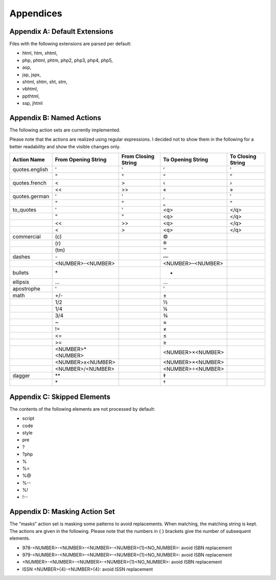 Appendices
==========


.. _appendix-a:

Appendix A: Default Extensions
------------------------------

Files with the following extensions are parsed per default:

- html, htm, xhtml,
- php, phtml, phtm, php2, php3, php4, php5,
- asp,
- jsp, jspx,
- shtml, shtm, sht, stm,
- vbhtml,
- ppthtml,
- ssp, jhtml


.. _appendix-b:

Appendix B: Named Actions
-------------------------

The following action sets are currently implemented.

Please note that the actions are realized using regular expressions. I decided not to show them in the following for a better readability and show the visible changes only.

+----------------+---------------------+---------------------+-------------------+-------------------+
| Action Name    | From Opening String | From Closing String | To Opening String | To Closing String |
+================+=====================+=====================+===================+===================+
| quotes.english | \'                  | \'                  | ‘                 | ’                 |
+----------------+---------------------+---------------------+-------------------+-------------------+
|                | \"                  | \"                  | “                 | ”                 |
+----------------+---------------------+---------------------+-------------------+-------------------+
| quotes.french  | <                   | >                   | ‹                 | ›                 |
+----------------+---------------------+---------------------+-------------------+-------------------+
|                | \<\<                | \>\>                | «                 | »                 |
+----------------+---------------------+---------------------+-------------------+-------------------+
| quotes.german  | \'                  | \'                  | ‚                 | ’                 |
+----------------+---------------------+---------------------+-------------------+-------------------+
|                | \"                  | \"                  | „                 | ”                 |
+----------------+---------------------+---------------------+-------------------+-------------------+
| to_quotes      | \'                  | \'                  | <q>               | </q>              |
+----------------+---------------------+---------------------+-------------------+-------------------+
|                | \"                  | \"                  | <q>               | </q>              |
+----------------+---------------------+---------------------+-------------------+-------------------+
|                | \<\<                | \>\>                | <q>               | </q>              |
+----------------+---------------------+---------------------+-------------------+-------------------+
|                | <                   | >                   | <q>               | </q>              |
+----------------+---------------------+---------------------+-------------------+-------------------+
| commercial     | \(\c\)              |                     | ©                 |                   |
+----------------+---------------------+---------------------+-------------------+-------------------+
|                | \(\r\)              |                     | ®                 |                   |
+----------------+---------------------+---------------------+-------------------+-------------------+
|                | \(\tm\)             |                     | ™                 |                   |
+----------------+---------------------+---------------------+-------------------+-------------------+
| dashes         | \-                  |                     | —                 |                   |
+----------------+---------------------+---------------------+-------------------+-------------------+
|                | <NUMBER>\-<NUMBER>  |                     | <NUMBER>–<NUMBER> |                   |
+----------------+---------------------+---------------------+-------------------+-------------------+
| bullets        | \*                  |                     | •                 |                   |
+----------------+---------------------+---------------------+-------------------+-------------------+
| ellipsis       | \.\.\.              |                     | …                 |                   |
+----------------+---------------------+---------------------+-------------------+-------------------+
| apostrophe     | \'                  |                     | '                 |                   |
+----------------+---------------------+---------------------+-------------------+-------------------+
| math           | \+\/\-              |                     | ±                 |                   |
+----------------+---------------------+---------------------+-------------------+-------------------+
|                | \1\/\2              |                     | ½                 |                   |
+----------------+---------------------+---------------------+-------------------+-------------------+
|                | \1\/\4              |                     | ¼                 |                   |
+----------------+---------------------+---------------------+-------------------+-------------------+
|                | \3\/\4              |                     | ¾                 |                   |
+----------------+---------------------+---------------------+-------------------+-------------------+
|                | \~                  |                     | ≈                 |                   |
+----------------+---------------------+---------------------+-------------------+-------------------+
|                | \!\=                |                     | ≠                 |                   |
+----------------+---------------------+---------------------+-------------------+-------------------+
|                | \<\=                |                     | ≤                 |                   |
+----------------+---------------------+---------------------+-------------------+-------------------+
|                | \>\=                |                     | ≥                 |                   |
+----------------+---------------------+---------------------+-------------------+-------------------+
|                | <NUMBER>\*<NUMBER>  |                     | <NUMBER>×<NUMBER> |                   |
+----------------+---------------------+---------------------+-------------------+-------------------+
|                | <NUMBER>\x<NUMBER>  |                     | <NUMBER>×<NUMBER> |                   |
+----------------+---------------------+---------------------+-------------------+-------------------+
|                | <NUMBER>/<NUMBER>   |                     | <NUMBER>÷<NUMBER> |                   |
+----------------+---------------------+---------------------+-------------------+-------------------+
| dagger         | \*\*                |                     | ‡                 |                   |
+----------------+---------------------+---------------------+-------------------+-------------------+
|                | \*                  |                     | †                 |                   |
+----------------+---------------------+---------------------+-------------------+-------------------+


.. _appendix-c:

Appendix C: Skipped Elements
----------------------------

The contents of the following elements are not processed by default:

- script
- code
- style
- pre
- ?
- ?php
- %
- %=
- %@
- %--
- %!
- !--


.. _appendix-d:

Appendix D: Masking Action Set
------------------------------

The "masks" action set is masking some patterns to avoid replacements. When matching, the matching string is kept. The actions are given in the following. Please note that the numbers in { } brackets give the number of subsequent elements.

* 978-<NUMBER>-<NUMBER>-<NUMBER>-<NUMBER>{1}<NO_NUMBER>: avoid ISBN replacement
* 979-<NUMBER>-<NUMBER>-<NUMBER>-<NUMBER>{1}<NO_NUMBER>: avoid ISBN replacement
* <NUMBER>-<NUMBER>-<NUMBER>-<NUMBER>{1}<NO_NUMBER>: avoid ISBN replacement
* ISSN <NUMBER>{4}-<NUMBER>{4}: avoid ISSN replacement

